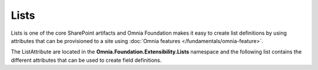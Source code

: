Lists
============================

Lists is one of the core SharePoint artifacts and Omnia Foundation makes it easy to create list definitions by using attributes that can be provisioned to a site using :doc:`Omnia features </fundamentals/omnia-feature>`.

The ListAttribute are located in the **Omnia.Foundation.Extensibility.Lists** namespace
and the following list contains the different attributes that can be used to create field definitions. 

